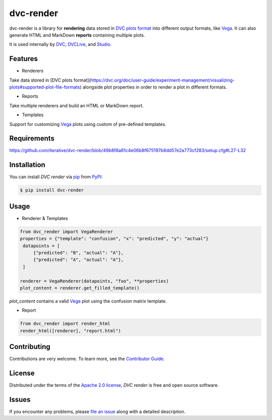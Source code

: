 dvc-render
==========

|PyPI| |Status| |Python Version| |License|

|Tests| |Codecov| |pre-commit| |Black|

.. |PyPI| image:: https://img.shields.io/pypi/v/dvc-render.svg
   :target: https://pypi.org/project/dvc-render/
   :alt: PyPI
.. |Status| image:: https://img.shields.io/pypi/status/dvc-render.svg
   :target: https://pypi.org/project/dvc-render/
   :alt: Status
.. |Python Version| image:: https://img.shields.io/pypi/pyversions/dvc-render
   :target: https://pypi.org/project/dvc-render
   :alt: Python Version
.. |License| image:: https://img.shields.io/pypi/l/dvc-render
   :target: https://opensource.org/licenses/Apache-2.0
   :alt: License
.. |Tests| image:: https://github.com/iterative/dvc-render/workflows/Tests/badge.svg
   :target: https://github.com/iterative/dvc-render/actions?workflow=Tests
   :alt: Tests
.. |Codecov| image:: https://codecov.io/gh/iterative/dvc-render/branch/main/graph/badge.svg
   :target: https://app.codecov.io/gh/iterative/dvc-render
   :alt: Codecov
.. |pre-commit| image:: https://img.shields.io/badge/pre--commit-enabled-brightgreen?logo=pre-commit&logoColor=white
   :target: https://github.com/pre-commit/pre-commit
   :alt: pre-commit
.. |Black| image:: https://img.shields.io/badge/code%20style-black-000000.svg
   :target: https://github.com/psf/black
   :alt: Black

dvc-render is a library for **rendering** data stored in `DVC plots format`_ into different output formats, like Vega_. It can also generate HTML and MarkDown **reports** containing multiple plots.

It is used internally by DVC_, DVCLive_, and Studio_.


Features
--------

* Renderers

Take data stored in [DVC plots format](https://dvc.org/doc/user-guide/experiment-management/visualizing-plots#supported-plot-file-formats) alongside plot properties in order to render a plot in different formats.

* Reports

Take multiple renderers and build an HTML or MarkDown report.

* Templates

Support for customizing Vega_ plots using custom of pre-defined templates.


Requirements
------------

https://github.com/iterative/dvc-render/blob/49b8f8a81c4e06b8f675197b8dd57e2a773cf283/setup.cfg#L27-L32


Installation
------------

You can install *DVC render* via pip_ from PyPI_:

.. code:: console

   $ pip install dvc-render


Usage
-----

* Renderer & Templates

.. code-block::

      from dvc_render import VegaRenderer
      properties = {"template": "confusion", "x": "predicted", "y": "actual"}
       datapoints = [
           {"predicted": "B", "actual": "A"},
           {"predicted": "A", "actual": "A"},
       ]

      renderer = VegaRenderer(datapoints, "foo", **properties)
      plot_content = renderer.get_filled_template()

`plot_content` contains a valid Vega_ plot using the confusion matrix template.

* Report

.. code-block::

      from dvc_render import render_html
      render_html([renderer], "report.html")

Contributing
------------

Contributions are very welcome.
To learn more, see the `Contributor Guide`_.


License
-------

Distributed under the terms of the `Apache 2.0 license`_,
*DVC render* is free and open source software.


Issues
------

If you encounter any problems,
please `file an issue`_ along with a detailed description.


.. _Apache 2.0 license: https://opensource.org/licenses/Apache-2.0
.. _PyPI: https://pypi.org/
.. _file an issue: https://github.com/iterative/dvc-render/issues
.. _pip: https://pip.pypa.io/
.. github-only
.. _Contributor Guide: CONTRIBUTING.rst
.. _DVC: https://github.com/iterative/dvc
.. _DVCLive: https://github.com/iterative/dvclive
.. _Studio: https://github.com/iterative/studio
.. _Vega: https://vega.github.io/
.. _`DVC plots format`: https://dvc.org/doc/user-guide/experiment-management/visualizing-plots#supported-plot-file-formats
